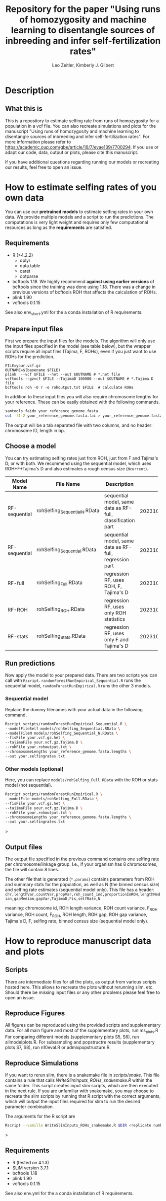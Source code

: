 #+options: toc:2
#+startup: shrink
#+title: Repository for the paper "Using runs of homozygosity and machine learning to disentangle sources of inbreeding and infer self-fertilization rates"
#+author: Leo Zeitler, Kimberly J. Gilbert

* Description

** What this is
   This is a repository to estimate selfing rate from runs of homozygosity for a population in a vcf file. You can also recreate simulations and plots for the manuscript "Using runs of homozygosity and machine learning to disentangle sources of inbreeding and infer self-fertilization rates". For more information please refer to https://academic.oup.com/gbe/article/16/7/evae139/7700294. If you use or adapt our code, data, output or plots, please cite this manuscript.
   
   If you have additional questions regarding running our models or recreating our results, feel free to open an issue.

* How to estimate selfing rates of you own data
  You can use our *pretrained models* to estimate selfing rates in your own data. We provide multiple models and a script to run the predictions. The computations is very light weight and requires only few computational resources as long as the *requirements* are satisfied.

** Requirements

- R (>4.2.2)
  - dplyr
  - data.table
  - caret
  - optparse
- bcftools 1.18.
  We highly recommend *against using earlier versions* of bcftools since the training was done using 1.18. There was a change in previous versions of bcftools ROH that affects the calculation of ROHs.
- plink 1.90
- vcftools 0.1.15

See also env_short.yml for the a conda installation of R requirements.

** Prepare input files
First we prepare the input files for the models. The algorithm will only use the input files specified in the model (see table below), but the wrapper scripts require all input files (Tajima, F, ROHs), even if you just want to use ROHs for the prediction.

#+begin_src
FILE=your.vcf.gz
OUTNAME=$(basename $FILE)
plink  --vcf $FILE --het --out $OUTNAME # *.het file
vcftools --gzvcf $FILE --TajimaD 100000 --out $OUTNAME # *.Tajima.D file
bcftools roh -O r -o rohoutput.txt $FILE  # calculate ROHs
#+end_src

In addition to these input files you will also require chromosome lengths for your reference. These can be easily obtained with the following commands.

#+begin_src bash
samtools faidx your_reference_genome.fasta
cut -f1-2 your_reference_genome.fasta.fai > your_reference_genome.fasta.lengths
#+end_src

The output will be a tab separated file with two columns, and no header: chromosome ID, length in bp.

** Choose a model
   You can try estimating selfing rates just from ROH, just from F and Tajima's D, or with both. We recommend using the sequential model, which uses ROH+F+Tajima's D and also estimates a rough census size (~Ncurrent~).
   
   | Model Name    | File Name                     | Description                                                 | Model ID            |
   |               | <25>                          | <10>                                                        | <20>                |
   |---------------+-------------------------------+-------------------------------------------------------------+---------------------|
   | RF-sequential | rohSelfing_Sequential_N.RData | sequential model, same data as RF-full, classification part | 202310021917048AtJy |
   | RF-sequential | rohSelfing_Sequential.RData   | sequential model, same data as RF-full, regression part     | 202310021917048AtJy |
   | RF-full       | rohSelfing_Full.RData         | regression RF, uses ROH, F, Tajima's D                      | 20231002191703IfZEj |
   | RF-ROH        | rohSelfing_ROH.RData          | regression RF, uses only ROH statistics                     | 20231002191703bwG5E |
   | RF-stats      | rohSelfing_Stats.RData        | regression RF, uses only F and Tajima's D                   | 20231002191703RXUjU |


** Run predictions
Now apply the model to your prepared data. There are two scripts you can call with ~Rscript~. ~randomForestRunEmpirical_Sequential.R~ runs the sequential model, ~randomForestRunEmpirical.R~ runs the other 3 models.

*** Sequential model
Replace the dummy filenames with your actual data in the following command. 

#+begin_src bash
  Rscript scripts/randomForestRunEmpirical_Sequential.R \
  --modelFileSelf models/rohSelfing_Sequential.RData \
  --modelFileN models/rohSelfing_Sequential_N.RData \
  --fisFile your.vcf.gz.het \
  --tajimaFile your.vcf.gz.Tajima.D \
  --rohFile your.rohoutput.txt \
  --chromosomeLengths your_reference_genome.fasta.lengths \
  --out your.selfingrates.txt
#+end_src


*** Other models (optional) 
Here, you can replace ~models/rohSelfing_Full.RData~ with the ROH or stats model (not sequential).
#+begin_src bash
  Rscript scripts/randomForestRunEmpirical.R \
  --modelFile models/rohSelfing_Full.RData \
  --fisFile your.vcf.gz.het \
  --tajimaFile your.vcf.gz.Tajima.D \
  --rohFile your.rohoutput.txt \
  --chromosomeLengths your_reference_genome.fasta.lengths \
  --out your.selfingrates.txt
#+end_src>


** Output files
   The output file specified in the previous command contains one selfing rate per chromosome/linkage group. I.e., if your organism has 8 chromosomes, the file will contain 8 lines.

   The other file that is generated (~*.params~) contains parameters from ROH and summary stats for the population, as well as N (the binned census size) and selfing rate estimates (sequential model only). This file has a header:
   ~chr,lengthVar,countVar,propVar,roh_count_ind,proportionInROH,lengthMedian,gapMedian,gapVar,TajimaD,Fis,selfRate,N~
   
   meaning: chromosome id, ROH length variance, ROH count variance, F_ROH variance, ROH count, F_ROH, ROH length, ROH gap, ROH gap variance, Tajima's D, F, selfing rate, binned census size (sequential model only).
   

* How to reproduce manuscript data and plots

** Scripts
   There are intermediate files for all the plots, as output from various scripts hosted here. This allows to recreate the plots without rerunning slim, etc.
   Should there be missing input files or any other problems please feel free to open an issue.

** Reproduce Figures
   All figures can be reproduced using the provided scripts and supplementary data.
   For all main figure and most of the supplementary plots, run ms_plots.R
   For comparing different models (supplementary plots S5, S6), run allmodelplots.R.
   For subsampling and popstructre results (supplementary plots S7, S8), run n10eval.R or admixpopstructure.R.
   
** Reproduce Simulations
   If you want to rerun slim, there is a snakemake file in [[scripts/snake]]. This file contains a rule that calls [[WriteSlimInputs_ROHs_snakemake.R]] within the same folder. This script creates input slim scripts, which are then executed in the next rule. If you are unfamiliar with snakemake, you may choose to recreate the slim scripts by running that R script with the correct arguments, which will output the input files required for slim to run the desired parameter combination.

   The arguments for the R script are

#+begin_src bash
Rscript --vanilla WriteSlimInputs_ROHs_snakemake.R $DIR <replicate number> <population size> <demography> <mating system> <mating percent> <neutral (TRUE/FALSE)> <mutation rate> <seed> <total number of replicates>
#+end_src>

** Requirements
- R (tested on 4.1.3)
- SLiM version 3.7.1
- bcftools 1.18
- plink 1.90
- vcftools 0.1.15

See also env.yml for the a conda installation of R requirements.
  
